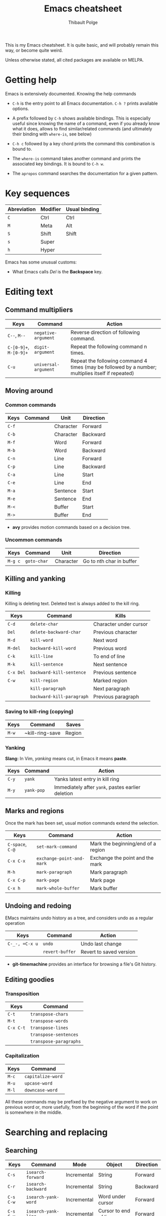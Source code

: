#+TITLE: Emacs cheatsheet
#+AUTHOR: Thibault Polge

This is my Emacs cheatsheet. It is quite basic, and will probably
remain this way, or become quite weird.

Unless otherwise stated, all cited packages are available on MELPA.

* Getting help

Emacs is extensively documented. Knowing the help commands 

 * =C-h= is the entry point to all Emacs documentation. =C-h ?= prints available options.

 * A prefix followed by =C-h= shows available bindings. This is
   especially useful since knowing the name of a command, even if you
   already know what it does, allows to find similar/related commands
   (and ultimately their binding with ~where-is~, see below)
 
 * =C-h c= followed by a key chord prints the command this combination is bound to.

 * The ~where-is~ command takes another command and prints the associated key bindings. It is bound to =C-h w=.

 * The ~apropos~ command searches the documentation for a given pattern.

* Key sequences

| Abreviation | Modifier | Usual binding |
|-------------+----------+---------------|
| =C=         | Ctrl     | Ctrl          |
| =M=         | Meta     | Alt           |
| =S=         | Shift    | Shift         |
| =s=         | Super    |               |
| =h=         | Hyper    |               |

Emacs has some unusual customs:

 * What Emacs calls /Del/ is the *Backspace* key.

* Editing text

** Command multipliers

| Keys                   | Command              | Action                                                                                            |
|------------------------+----------------------+---------------------------------------------------------------------------------------------------|
| =C--=, =M--=           | ~negative-argument~  | Reverse direction of following command.                                                           |
| =C-[0-9]+=, =M-[0-9]+= | ~digit-argument~     | Repeat the following command n times.                                                             |
| =C-u=                  | ~universal-argument~ | Repeat the following command 4 times (may be followed by a number; multiplies itself if repeated) |

** Moving around

*** Common commands

| Keys    | Command     | Unit      | Direction                 |
|---------+-------------+-----------+---------------------------|
| =C-f=   |             | Character | Forward                   |
| =C-b=   |             | Character | Backward                  |
| =M-f=   |             | Word      | Forward                   |
| =M-b=   |             | Word      | Backward                  |
| =C-n=   |             | Line      | Forward                   |
| =C-p=   |             | Line      | Backward                  |
| =C-a=   |             | Line      | Start                     |
| =C-e=   |             | Line      | End                       |
| =M-a=   |             | Sentence  | Start                     |
| =M-e=   |             | Sentence  | End                       |
| =M-<=   |             | Buffer    | Start                     |
| =M->=   |             | Buffer    | End                       |

 * *avy* provides motion commands based on a decision tree. 

*** Uncommon commands

| Keys    | Command     | Unit      | Direction                |
|---------+-------------+-----------+--------------------------|
| =M-g c= | ~goto-char~ | Character | Go to nth char in buffer |

** Killing and yanking

*** Killing

Killing is deleting text. Deleted text is always added to the kill ring.

| Keys      | Command                   | Kills                  |
|-----------+---------------------------+------------------------|
| =C-d=     | ~delete-char~             | Character under cursor |
| =Del=     | ~delete-backward-char~    | Previous character     |
| =M-d=     | ~kill-word~               | Next word              |
| =M-del=   | ~backward-kill-word~      | Previous word          |
| =C-k=     | ~kill-line~               | To end of line         |
| =M-k=     | ~kill-sentence~           | Next sentence          |
| =C-x Del= | ~backward-kill-sentence~  | Previous sentence      |
| =C-w=     | ~kill-region~             | Marked region          |
|           | ~kill-paragraph~          | Next paragraph         |
|           | ~backward-kill-paragraph~ | Previous paragraph     |

*** Saving to kill-ring (copying)

| Keys  | Command         | Saves |
|-------+-----------------+-------|
| =M-w= | ~kill-ring-save | Region |

*** Yanking

*Slang:* In Vim, /yanking/ means cut, in Emacs it means *paste*.

| Keys  | Command    | Action                                            |
|-------+------------+---------------------------------------------------|
| =C-y= | ~yank~     | Yanks latest entry in kill ring                   |
| =M-y= | ~yank-pop~ | Immediately after ~yank~, pastes earlier deletion |

** Marks and regions

Once the mark has been set, usual motion commands extend the selection.

| Keys             | Command                   | Action                             |
|------------------+---------------------------+------------------------------------|
| =C-space=, =C-@= | ~set-mark-command~        | Mark the beginning/end of a region |
| =C-x C-x=        | ~exchange-point-and-mark~ | Exchange the point and the mark    |
| =M-h=            | ~mark-paragraph~          | Mark paragraph                     |
| =C-x C-p=        | ~mark-page~               | Mark page                          |
| =C-x h=          | ~mark-whole-buffer~       | Mark buffer                        |

** Undoing and redoing

EMacs maintains undo history as a tree, and considers undo as a regular operation

| Keys           | Command         | Action                  |
|----------------+-----------------+-------------------------|
| =C-_-, =C-x u= | ~undo~          | Undo last change        |
|                | ~revert-buffer~ | Revert to saved version |

 * *git-timemachine* provides an interface for browsing a file's Git history.

** Editing goodies

*** Transposition

| Keys      | Command                |
|-----------+------------------------|
| =C-t=     | ~transpose-chars~      |
| =M-t=     | ~transpose-words~      |
| =C-x C-t= | ~transpose-lines~      |
|           | ~transpose-sentences~  |
|           | ~transpose-paragraphs~ |

*** Capitalization

| Keys  | Command           |
|-------+-------------------|
| =M-c= | ~capitalize-word~ |
| =M-u= | ~upcase-word~     |
| =M-l= | ~downcase-word~   |

All these commands may be prefixed by the negative argument to work on
previous word or, more usefully, from the beginning of the word if the
point is somewhere in the middle.

* Searching and replacing

** Searching

| Keys        | Command                   | Mode        | Object                | Direction |
|-------------+---------------------------+-------------+-----------------------+-----------|
| =C-s=       | ~isearch-forward~         | Incremental | String                | Forward   |
| =C-r=       | ~isearch-backward~        | Incremental | String                | Backward  |
| =C-s C-w=   | ~isearch-yank-word~       | Incremental | Word under cursor     | Forward   |
| =C-s C-y=   | ~isearch-yank-line~       | Incremental | Cursor to end of line | Forward   |
| =C-s M-y=   | ~isearch-yank-kill~       | Incremental | Top of kill ring      | Forward   |
| =C-s C-s=   | ~isearch-repeat-forward~  | Incremental | Previous search       | Forward   |
| =C-s C-r=   | ~isearch-repeat-backward~ | Incremental | Previous search       | Backward  |
| =C-M-s=     | ~isearch-forward-regexp~  | Incremental | Regular expression    | Forward   |
| =C-M-r=     | ~isearch-backward-regexp~ | Incremental | Regular expression    | Backward  |
| =M-s w=     | ~isearch-forward-word~    | Incremental | Word                  | Forward   |

 * At a search prompt, =Enter= without a search string disables incremental search.

 * *Word search* looks for a sequence of words and ignores line
   breaks, spaces, and in some major modes (Org and maybe others) formatting.

 * *Anzu* highlights search results and print a count in mode line.

*** Commands in incremental search

| Keys    | Command        | Action      |
|---------+----------------+-------------|
| =Enter= | ~isearch-exit~ | Exit search |

** Replacing

| Keys    | Command                | Type               | Direction |
|---------+------------------------+--------------------+-----------|
| =M-%=   | ~query-replace~        | String             | Forward   |
| =C-M-%= | ~query-replace-regexp~ | Regular expression | Forward   |

*** Commands in replacement mode

| Keys         | Action                                                  |
|--------------+---------------------------------------------------------|
| =Space=, =y= | Replace one match                                       |
| =Del=, =n=   | Skip to next match                                      |
| =N=          | Skip to next buffer without replacing remaining matches |
| =Enter=, =q= | Exit search                                             |
| =.=          | Replace one match and exit                              |
| ,            | Replace but stay on match                               |
| =C-r=        | Enter recursive edit                                    |
| =C-w=        | Delete match and recursive edit                         |
| =!=          | Replace all                                             |
| =Y=          | Replace all in all buffers                              |
| =^=          | Go back to previous match                               |
| =E=          | Edit replacement string                                 |

* Macros

| Keys            | Command                      | Action                                                                                                             |
|-----------------+------------------------------+--------------------------------------------------------------------------------------------------------------------|
| =C-x (=, =<f3>= | ~kmacro-start-macro~         | Starts recording a keyboard macro                                                                                  |
| =C-x )=, =<f4>= | ~kmacro-end-macro~           | Stops recording a keyboard macro                                                                                   |
| =C-x e=, =<f4>= | ~kmacro-end-and-call-macro~  | Run the macro                                                                                                      |
| =C-x C-k r=     | ~apply-macro-to-region-line~ | For each complete line between point and mark, move to the beginning of the line, and run the last keyboard macro. |
|                 |                              |                                                                                                                    |

=C-x e= may be prefixed by a multiplier with the value 0 (=C-0 C-x e=)
to repeat the macro an infinite number a times, that is, until the
first error or end of buffer. Execution can still be aborted with =Ctrl-G=.
 
* Windows, frames and buffers

*Slang:* A /frame/ is what graphical OSes refer to as a /window/, a
/window/ is an internal Emacs frame. This is in fact surprisingly
logical: Since Emacs /is/ itself a tiling Window manager, it deals
with windows, and put them into frames. Everything is clear when you
don't forget that Emacs keeps pretending it's an OS.

A buffer is basically text, not necessarily related to a file
(anything that can be displayed in a window is a buffer, including
=*Messages*=, the scratch buffer, dired directory trees, etc. Buffers
and windows associations are very loose compared to modern text
editors. Especially, hiding/showing a buffer has no effect on the
buffer itself: hidden buffers remain open and available until
explicitely closed.

** Windows

** Frames

** Buffers

| Keys    | Command       | Action        |
|---------+---------------+---------------|
| =C-x k= | ~kill-buffer~ | Kill a buffer |

* Excellent packages

** Vim emulation/modal editing.

Some packages extend Emacs functionnality with Vim-like modal
editing. Modal editing reduces the need for modifiers, and thus
reduces risks of injury.

  * *evil* is the Extensible VI Layer for Emacs. It provides almost
    perfect Vim behavior for text editing, including ex emulation. It
    emulates all of vim modes.
  * *god-mode* is a minor-mode similar to Vim's normal mode. It allows
    to enter commands without modifier keys. Typing a key in god mode
    is equivalent to entering =C-key=. =g= replaces meta, and =G=
    stands for =C-M=. =C-g= must be entered as is. God mode is usally
    bound to Esc. 
  * *viper* is a previous incarnation of Vim emulation in Emacs, and
    should be considered deprecated.

** Learning helpers

  * *discover-my-major* 
  * *guru-mode* disables arrow motions and other bad keybindings and
    prints the correct binding.

** Programming/Emacs as IDE.

  * *company* is an extensible completion framework. It can interface
    with multiple backends. It also allows to use YouCompleteMe daemon
    (ycmd).
  * *flycheck* is a framework for on-the-fly checking and/or linting
    of source code. Like company, it connects to backends which does
    the actual work, and deals with integrating them in 
  * *helm-dash* allows to browse [[https://kapeli.com/dash][Dash]] docsets directly from
    Emacs. Helm-dash extends the functionality of Helm, which is an
    excellent fuzzy finder framework.

* Writing environments 

** LaTeX

    *AucTex* is likely to be the best TeX editing environment
    ever.  

** Org mode
* Astonishing slang

Emacs is built around Lisp, and although that makes it amazingly
extensible, it also comes with its boatload of weird jargon and
strange habits. Here's a bit of it.

A *defun* is a function or its equivalent in /any/ language which has
a notion of functions.

A *s-expression* is any kind of balanced expression, surrounded by any
concevable pair of stuff which goes (by pair, including) parentheses,
brackets or accolades. `forward-sexp' is faaar from being restricted
to Lisp's s-expressions.
